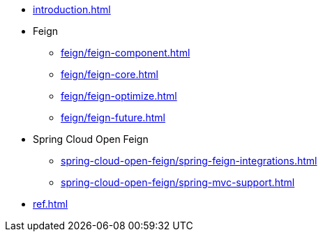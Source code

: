 * xref:introduction.adoc[]
* Feign
** xref:feign/feign-component.adoc[]
** xref:feign/feign-core.adoc[]
** xref:feign/feign-optimize.adoc[]
** xref:feign/feign-future.adoc[]
* Spring Cloud Open Feign
** xref:spring-cloud-open-feign/spring-feign-integrations.adoc[]
** xref:spring-cloud-open-feign/spring-mvc-support.adoc[]
* xref:ref.adoc[]